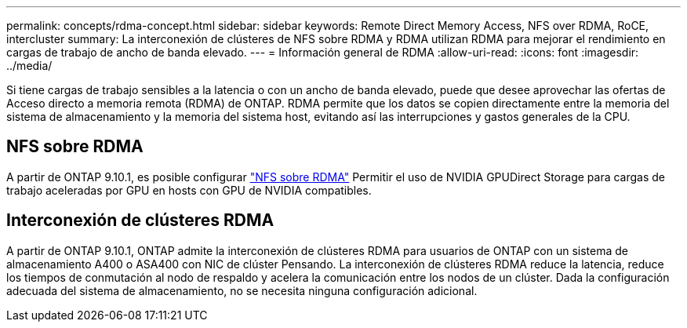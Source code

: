 ---
permalink: concepts/rdma-concept.html 
sidebar: sidebar 
keywords: Remote Direct Memory Access, NFS over RDMA, RoCE, intercluster 
summary: La interconexión de clústeres de NFS sobre RDMA y RDMA utilizan RDMA para mejorar el rendimiento en cargas de trabajo de ancho de banda elevado. 
---
= Información general de RDMA
:allow-uri-read: 
:icons: font
:imagesdir: ../media/


[role="lead"]
Si tiene cargas de trabajo sensibles a la latencia o con un ancho de banda elevado, puede que desee aprovechar las ofertas de Acceso directo a memoria remota (RDMA) de ONTAP. RDMA permite que los datos se copien directamente entre la memoria del sistema de almacenamiento y la memoria del sistema host, evitando así las interrupciones y gastos generales de la CPU.



== NFS sobre RDMA

A partir de ONTAP 9.10.1, es posible configurar link:../nfs-rdma/index.html["NFS sobre RDMA"] Permitir el uso de NVIDIA GPUDirect Storage para cargas de trabajo aceleradas por GPU en hosts con GPU de NVIDIA compatibles.



== Interconexión de clústeres RDMA

A partir de ONTAP 9.10.1, ONTAP admite la interconexión de clústeres RDMA para usuarios de ONTAP con un sistema de almacenamiento A400 o ASA400 con NIC de clúster Pensando. La interconexión de clústeres RDMA reduce la latencia, reduce los tiempos de conmutación al nodo de respaldo y acelera la comunicación entre los nodos de un clúster. Dada la configuración adecuada del sistema de almacenamiento, no se necesita ninguna configuración adicional.
